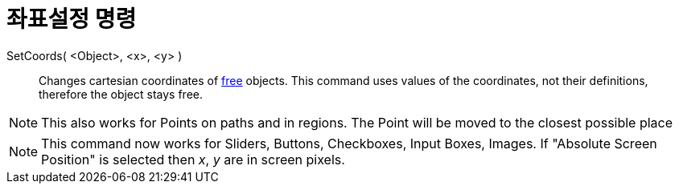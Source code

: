 = 좌표설정 명령
:page-en: commands/SetCoords
ifdef::env-github[:imagesdir: /ko/modules/ROOT/assets/images]

SetCoords( <Object>, <x>, <y> )::
  Changes cartesian coordinates of
  xref:/s_index_php?title=Free_Dependent_and_Auxiliary_Objects_action=edit_redlink=1.adoc[free] objects. This command
  uses values of the coordinates, not their definitions, therefore the object stays free.

[NOTE]
====

This also works for Points on paths and in regions. The Point will be moved to the closest possible place

====

[NOTE]
====

This command now works for Sliders, Buttons, Checkboxes, Input Boxes, Images. If "Absolute Screen Position" is selected
then _x_, _y_ are in screen pixels.

====
